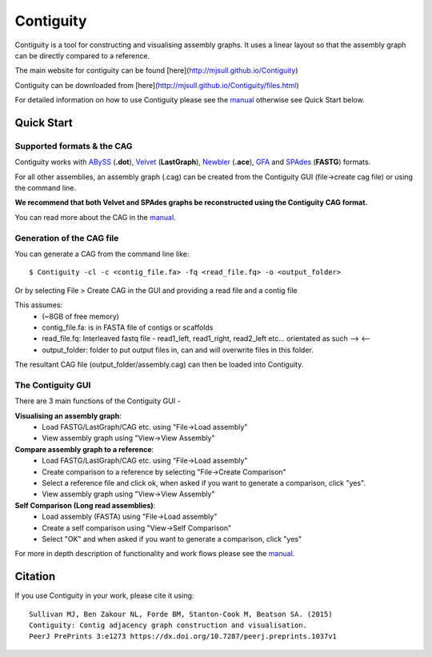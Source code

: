 Contiguity
==========

Contiguity is a tool for constructing and visualising assembly graphs.
It uses a linear layout so that the assembly graph can be directly compared 
to a reference.

The main website for contiguity can be found [here](http://mjsull.github.io/Contiguity)

Contiguity can be downloaded from [here](http://mjsull.github.io/Contiguity/files.html)

For detailed information on how to use Contiguity please see the manual_
otherwise see Quick Start below.

Quick Start
-----------

Supported formats & the CAG
~~~~~~~~~~~~~~~~~~~~~~~~~~~

Contiguity works with ABySS_ (**.dot**), Velvet_ (**LastGraph**), Newbler_ 
(**.ace**), GFA_ and SPAdes_ (**FASTG**) formats.

For all other assemblies, an assembly graph (.cag) can be created from the 
Contiguity GUI (file->create cag file) or using the command line. 

**We recommend that both Velvet and SPAdes graphs be reconstructed using 
the Contiguity CAG format.**

You can read more about the CAG in the manual_.


Generation of the CAG file
~~~~~~~~~~~~~~~~~~~~~~~~~~

You can generate a CAG from the command line like::

    $ Contiguity -cl -c <contig_file.fa> -fq <read_file.fq> -o <output_folder>

Or by selecting File > Create CAG in the GUI and providing a read file  and a contig file

This assumes:
    * (~8GB of free memory)
    * contig_file.fa: is in FASTA file of contigs or scaffolds
    * read_file.fq: Interleaved fastq file - read1_left, read1_right, read2_left 
      etc... orientated as such --> <--
    * output_folder: folder to put output files in, can and will overwrite 
      files in this folder.

The resultant CAG file (output_folder/assembly.cag) can then be loaded into 
Contiguity.


The Contiguity GUI
~~~~~~~~~~~~~~~~~~

There are 3 main functions of the Contiguity GUI -

**Visualising an assembly graph**:
    * Load FASTG/LastGraph/CAG etc. using "File->Load assembly"
    * View assembly graph using "View->View Assembly"

**Compare assembly graph to a reference**:
    * Load FASTG/LastGraph/CAG etc. using "File->Load assembly"
    * Create comparison to a reference by selecting "File->Create Comparison"
    * Select a reference file and click ok, when asked if you want to 
      generate a comparison, click "yes".
    * View assembly graph using "View->View Assembly"

**Self Comparison (Long read assemblies)**:
    * Load assembly (FASTA) using "File->Load assembly"
    * Create a self comparison using "View->Self Comparison"
    * Select "OK" and when asked if you want to generate a comparison, click 
      "yes"

For more in depth description of functionality and work flows please see the 
manual_.


Citation
--------

If you use Contiguity in your work, please cite it using::

    Sullivan MJ, Ben Zakour NL, Forde BM, Stanton-Cook M, Beatson SA. (2015)
    Contiguity: Contig adjacency graph construction and visualisation.
    PeerJ PrePrints 3:e1273 https://dx.doi.org/10.7287/peerj.preprints.1037v1



.. _manual: https://github.com/mjsull/Contiguity/wiki
.. _pip installation instructions: http://pip.readthedocs.org/en/latest/installing.html
.. _ABySS: http://www.bcgsc.ca/platform/bioinfo/software/abyss 
.. _Velvet: https://www.ebi.ac.uk/~zerbino/velvet/
.. _Newbler: http://www.454.com/products/analysis-software/
.. _SPAdes: http://bioinf.spbau.ru/spades
.. _GFA: https://github.com/pmelsted/GFA-spec
